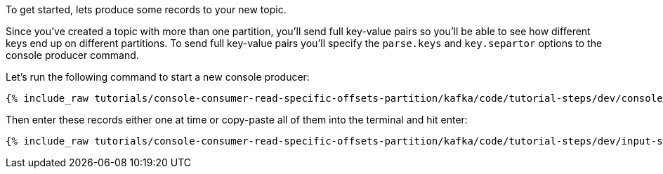 To get started, lets produce some records to your new topic.

Since you've created a topic with more than one partition, you'll send full key-value pairs so you'll be able to see how different keys end up on different partitions.
To send full key-value pairs you'll specify the `parse.keys` and `key.separtor` options to the console producer command.

Let's run the following command to start a new console producer:

+++++
<pre class="snippet"><code class="shell">{% include_raw tutorials/console-consumer-read-specific-offsets-partition/kafka/code/tutorial-steps/dev/console-producer-keys.sh %}</code></pre>
+++++


Then enter these records either one at time or copy-paste all of them into the terminal and hit enter:

+++++
<pre class="snippet"><code class="shell">{% include_raw tutorials/console-consumer-read-specific-offsets-partition/kafka/code/tutorial-steps/dev/input-step-one.txt %}</code></pre>
+++++




